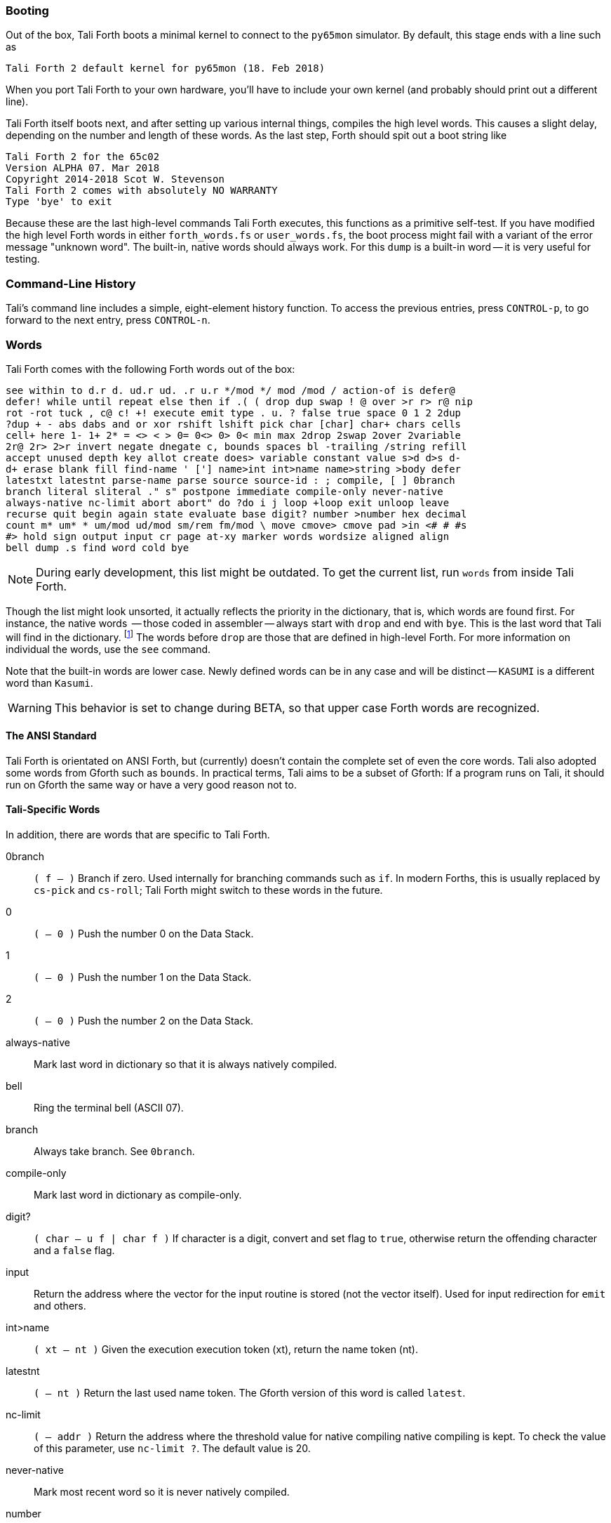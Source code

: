 [quote, Charles Moore, Masterminds of Programming]

=== Booting

Out of the box, Tali Forth boots a minimal kernel (((kernel)))
to connect to the `py65mon` (((py65mon))) simulator. By default, this stage ends
with a line such as

----
Tali Forth 2 default kernel for py65mon (18. Feb 2018)
----

When you port Tali Forth to your own hardware, you'll have to include your own
kernel (and probably should print out a different line).

Tali Forth itself boots next, and after setting up various internal
things, compiles the high level words. This causes a slight delay, depending on
the number and length of these words. As the last step, Forth should spit out a
boot string like

----
Tali Forth 2 for the 65c02
Version ALPHA 07. Mar 2018
Copyright 2014-2018 Scot W. Stevenson
Tali Forth 2 comes with absolutely NO WARRANTY
Type 'bye' to exit
----

Because these are the last high-level commands Tali Forth executes, this
functions as a primitive self-test. If you have modified the high level Forth
words in either `forth_words.fs` or `user_words.fs`, the boot process might
fail with a variant of the error message "unknown word". The built-in, native
words should always work. For this `dump` (((dump))) is a built-in word -- it is very
useful for testing.

=== Command-Line History
                                               
Tali's command line includes a simple, eight-element history function. To
access the previous entries, press `CONTROL-p`, to go forward to the next
entry, press `CONTROL-n`.
 
=== Words

Tali Forth comes with the following Forth words out of the 
box:

----
see within to d.r d. ud.r ud. .r u.r */mod */ mod /mod / action-of is defer@
defer! while until repeat else then if .( ( drop dup swap ! @ over >r r> r@ nip
rot -rot tuck , c@ c! +! execute emit type . u. ? false true space 0 1 2 2dup
?dup + - abs dabs and or xor rshift lshift pick char [char] char+ chars cells
cell+ here 1- 1+ 2* = <> < > 0= 0<> 0> 0< min max 2drop 2swap 2over 2variable
2r@ 2r> 2>r invert negate dnegate c, bounds spaces bl -trailing /string refill
accept unused depth key allot create does> variable constant value s>d d>s d-
d+ erase blank fill find-name ' ['] name>int int>name name>string >body defer
latestxt latestnt parse-name parse source source-id : ; compile, [ ] 0branch
branch literal sliteral ." s" postpone immediate compile-only never-native
always-native nc-limit abort abort" do ?do i j loop +loop exit unloop leave
recurse quit begin again state evaluate base digit? number >number hex decimal
count m* um* * um/mod ud/mod sm/rem fm/mod \ move cmove> cmove pad >in <# # #s
#> hold sign output input cr page at-xy marker words wordsize aligned align
bell dump .s find word cold bye
----

NOTE: During early development, this list might be outdated. To get the current
list, run `words` from inside Tali Forth.

Though the list might look unsorted, it actually reflects the priority in the
dictionary(((dictionary))), that is, which words are found first. For instance,
the native words (((native words))) -- those coded in assembler -- always start
with `drop` and end with `bye`. This is the last word that Tali will find in
the dictionary. footnote:[If you're going to quit, speed can't be that
important] The words before `drop` are those that are defined in high-level
Forth. For more information on individual the words, use the `see` command.

Note that the built-in words are lower case. Newly defined
words can be in any case and will be distinct -- `KASUMI` is a different word
than  `Kasumi`.((("Goto, Kasumi")))

WARNING: This behavior is set to change during BETA, so that upper case Forth words
are recognized.
                                              
                                               
==== The ANSI Standard
                                   
Tali Forth is orientated on ANSI Forth, but (currently) doesn't contain the
complete set of even the core words. Tali also adopted some words from Gforth
such as `bounds`. In practical terms, Tali aims to be a subset of Gforth: If a
program runs on Tali, it should run on Gforth the same way or have a very good
reason not to.

==== Tali-Specific Words
                                               
In addition, there are words that are specific to Tali Forth.  

0branch:: `( f -- )` Branch if zero. Used internally for branching commands such as `if`.
In modern Forths, this is usually replaced by `cs-pick` and `cs-roll`; Tali Forth
might switch to these words in the future.
0:: `( -- 0 )` Push the number 0 on the Data Stack.
1:: `( -- 0 )` Push the number 1 on the Data Stack.
2:: `( -- 0 )` Push the number 2 on the Data Stack.
always-native:: Mark last word in dictionary so that it is always natively compiled.
bell:: Ring the terminal bell (ASCII 07).
branch:: Always take branch. See `0branch`.
compile-only:: Mark last word in dictionary as compile-only.
digit?:: `( char -- u f | char f )` If character is a digit, convert and set flag to
`true`, otherwise return the offending character and a `false` flag.
input:: Return the address where the vector for the input routine is
stored (not the vector itself). Used for input redirection for
`emit` and others.
int>name:: `( xt -- nt )` Given the execution execution token (xt), return the
name token (nt).
latestnt:: `( -- nt )` Return the last used name token. The Gforth version of this
 word is called `latest`.
nc-limit:: `( -- addr )` Return the address where the threshold value for native
compiling native compiling is kept. To check the value of this parameter, use `nc-limit ?`. 
The default value is 20.
never-native:: Mark most recent word so it is never natively compiled.
number:: `( addr u -- u | d )` Convert a string to a number.  Gforth uses
`s>number?` and returns a success flag as well.
output:: `( -- addr )` Return the address where the vector for the output routine is
stored (not the vector itself). Used for output redirection for `emit` and
others.
uf-strip:: `( -- addr)` Return the address where the flag is kept that decides
if the underflow checks are removed during native compiling. To check the value
of this flag, use `uf-strip ?`.
wordsize:: `( nt -- u )` Given the name token (nt) of a Forth word, return its
size in bytes. Used to help tune native compiling.

=== Native compiling

As the name says, subroutine threaded code encodes the words as a series of
subroutine jumps. Because of the overhead caused by these jumps, this can make
the code slow. Therefore, Tali Forth enables native compiling, where the
machine code from the word itself is included instead of a subroutine jump.

The parameter `nc-limit` sets the limit
of how small words have to be to be natively compiled. To get the current value
(usually 20), check the value of the system variable:

----
nc-limit ?
----

To set a new limit, save the maximal allowed number of bytes in the
machine code like any other Forth variable:

----
40 nc-limit !
----

To complete turn off native compiling, set this value to zero.


=== Underflow detection

When a word tries to access more words on the stack than it is holding, an
"underflow" error occurs. Whereas Tali Forth 1 didn't check
for these errors, this version does.

However, this slows the program down. Because of this, the user can turn off
underflow detection for words that are natively compiled into new words. To do
this, set the system variable `uf-strip` to `true`. Note this does not turn off
underflow detection in the built-in words. Also, words with underflow detection
which are not included in new words through native compiling will also retain
their tests.

=== Restarting

Tali Forth has a non-standard word `cold` that resets the system. Note that
this doesn't erase any data in memory, but just moves the pointers back. When
in doubt, you might be better off quitting and restarting completely.

=== Gotchas

Tali has a 16-bit cell size (use `1 cells 8 * .` to get the cells size in
bits with any Forth), which can trip up calculations when compared to the
_de facto_ standard Gforth with 64 bits. Take this example:

----
( Gforth )      decimal 1000 100 um* hex swap u. u.  ( returns 186a0 0  ok )
( Tali Forth)   decimal 1000 100 um* hex swap u. u.  ( returns 86a0 1  ok ) 
----

Tali has to use the upper cell of a double-celled
number to correctly report the result, while Gforth doesn't. If the conversion
from double to single is only via a `drop` instruction, this will produce
different results.

There is a similiar effect with the Gforth word `bounds`: Because of Tali's 16
bit address space, it wraps the upper address if we go beyond $FFFF:

---- 
( Gforth )      hex FFFF 2 bounds  swap u. u.  ( returns 10001 ffff  ok  )
( Tali )        hex FFFF 2 bounds  swap u. u.  ( returns     1 ffff  ok )
----

